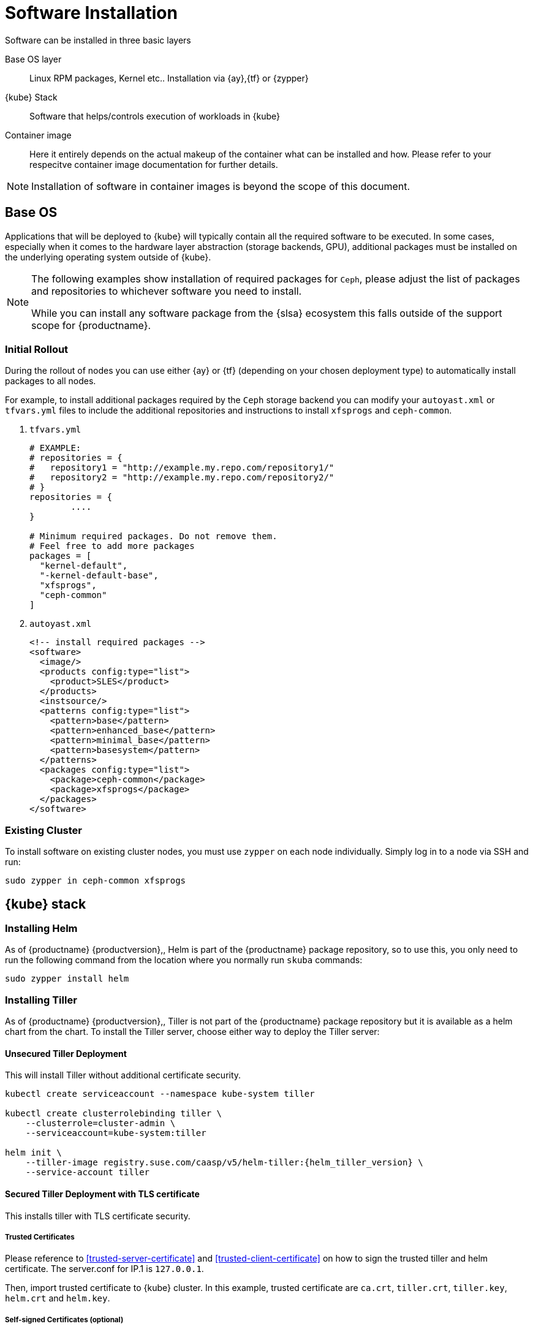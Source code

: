 [#software-installation]
= Software Installation

Software can be installed in three basic layers

Base OS layer::
Linux RPM packages, Kernel etc.. Installation via {ay},{tf} or {zypper}

{kube} Stack::
Software that helps/controls execution of workloads in {kube}

Container image::
Here it entirely depends on the actual makeup of the container what can be installed and how.
Please refer to your respecitve container image documentation for further details.
[NOTE]
Installation of software in container images is beyond the scope of this document.

== Base OS

Applications that will be deployed to {kube} will typically contain all the required software to be executed.
In some cases, especially when it comes to the hardware layer abstraction (storage backends, GPU), additional packages
must be installed on the underlying operating system outside of {kube}.

[NOTE]
====
The following examples show installation of required packages for `Ceph`, please adjust the list of
packages and repositories to whichever software you need to install.

While you can install any software package from the {slsa} ecosystem this falls outside of the support scope for {productname}.
====

=== Initial Rollout

During the rollout of nodes you can use either {ay} or {tf} (depending on your chosen deployment type)
to automatically install packages to all nodes.

For example, to install additional packages required by the `Ceph` storage backend you can modify
your `autoyast.xml` or `tfvars.yml` files to include the additional repositories and instructions to
install `xfsprogs` and `ceph-common`.

. `tfvars.yml`
+
[source,yaml]
----
# EXAMPLE:
# repositories = {
#   repository1 = "http://example.my.repo.com/repository1/"
#   repository2 = "http://example.my.repo.com/repository2/"
# }
repositories = {
        ....
}

# Minimum required packages. Do not remove them.
# Feel free to add more packages
packages = [
  "kernel-default",
  "-kernel-default-base",
  "xfsprogs",
  "ceph-common"
]
----
. `autoyast.xml`
+
[source,xml]
----
<!-- install required packages -->
<software>
  <image/>
  <products config:type="list">
    <product>SLES</product>
  </products>
  <instsource/>
  <patterns config:type="list">
    <pattern>base</pattern>
    <pattern>enhanced_base</pattern>
    <pattern>minimal_base</pattern>
    <pattern>basesystem</pattern>
  </patterns>
  <packages config:type="list">
    <package>ceph-common</package>
    <package>xfsprogs</package>
  </packages>
</software>
----

=== Existing Cluster

To install software on existing cluster nodes, you must use `zypper` on each node individually.
Simply log in to a node via SSH and run:

----
sudo zypper in ceph-common xfsprogs
----

== {kube} stack

[#helm-tiller-install]
=== Installing Helm

As of {productname} {productversion},, Helm is part of the {productname} package repository, so to use this,
you only need to run the following command from the location where you normally run `skuba` commands:

[source,bash]
----
sudo zypper install helm
----

=== Installing Tiller

As of {productname} {productversion},, Tiller is not part of the {productname} package repository but it is available as a
helm chart from the chart. To install the Tiller server, choose either way to deploy the Tiller server:

==== Unsecured Tiller Deployment

This will install Tiller without additional certificate security.

[source,bash,subs='attributes']
----
kubectl create serviceaccount --namespace kube-system tiller

kubectl create clusterrolebinding tiller \
    --clusterrole=cluster-admin \
    --serviceaccount=kube-system:tiller

helm init \
    --tiller-image registry.suse.com/caasp/v5/helm-tiller:{helm_tiller_version} \
    --service-account tiller
----

==== Secured Tiller Deployment with TLS certificate

This installs tiller with TLS certificate security.

===== Trusted Certificates

Please reference to <<trusted-server-certificate>> and <<trusted-client-certificate>> on how to sign the trusted tiller and helm certificate.
The server.conf for IP.1 is `127.0.0.1`.

Then, import trusted certificate to {kube} cluster. In this example, trusted certificate are `ca.crt`, `tiller.crt`, `tiller.key`, `helm.crt` and `helm.key`.

===== Self-signed Certificates (optional)

Please reference to <<self-signed-server-certificate>> and <<self-signed-client-certificate>> on how to sign the self-signed tiller and helm certificate.
The server.conf for IP.1 is `127.0.0.1`.

Then, import trusted certificate to {kube} cluster. In this example, trusted certificate are `ca.crt`, `tiller.crt`, `tiller.key`, `helm.crt` and `helm.key`.

. Deploy Tiller server with TLS certificate
+
[source,bash,subs="attributes"]
----
kubectl create serviceaccount --namespace kube-system tiller
kubectl create clusterrolebinding tiller \
    --clusterrole=cluster-admin \
    --serviceaccount=kube-system:tiller

helm init \
    --tiller-tls \
    --tiller-tls-verify \
    --tiller-tls-cert tiller.crt \
    --tiller-tls-key tiller.key \
    --tls-ca-cert ca.crt \
    --tiller-image registry.suse.com/caasp/v5/helm-tiller:{helm_tiller_version} \
    --service-account tiller
----

. Configure Helm client with TLS certificate
+
Setup $HELM_HOME environment and copy the CA certificate, helm client certificate and key to the $HELM_HOME path.
+
[source,bash]
----
export HELM_HOME=<path/to/helm/home>

cp ca.crt $HELM_HOME/ca.pem
cp helm.crt $HELM_HOME/cert.pem
cp helm.key $HELM_HOME/key.pem
----
+
Then, for helm commands, pass flag `--tls`. For example:
[source,bash]
+
----
helm ls --tls [flags]
helm install --tls <CHART> [flags]
helm upgrade --tls <RELEASE_NAME> <CHART> [flags]
helm del --tls <RELEASE_NAME> [flags]
----

////
Note: When Helm is included in v4, Tiller server will be automatically installed after CaaS Platform setup.
So we probably just need to mention that we use it and that it's installed automatically.
////

